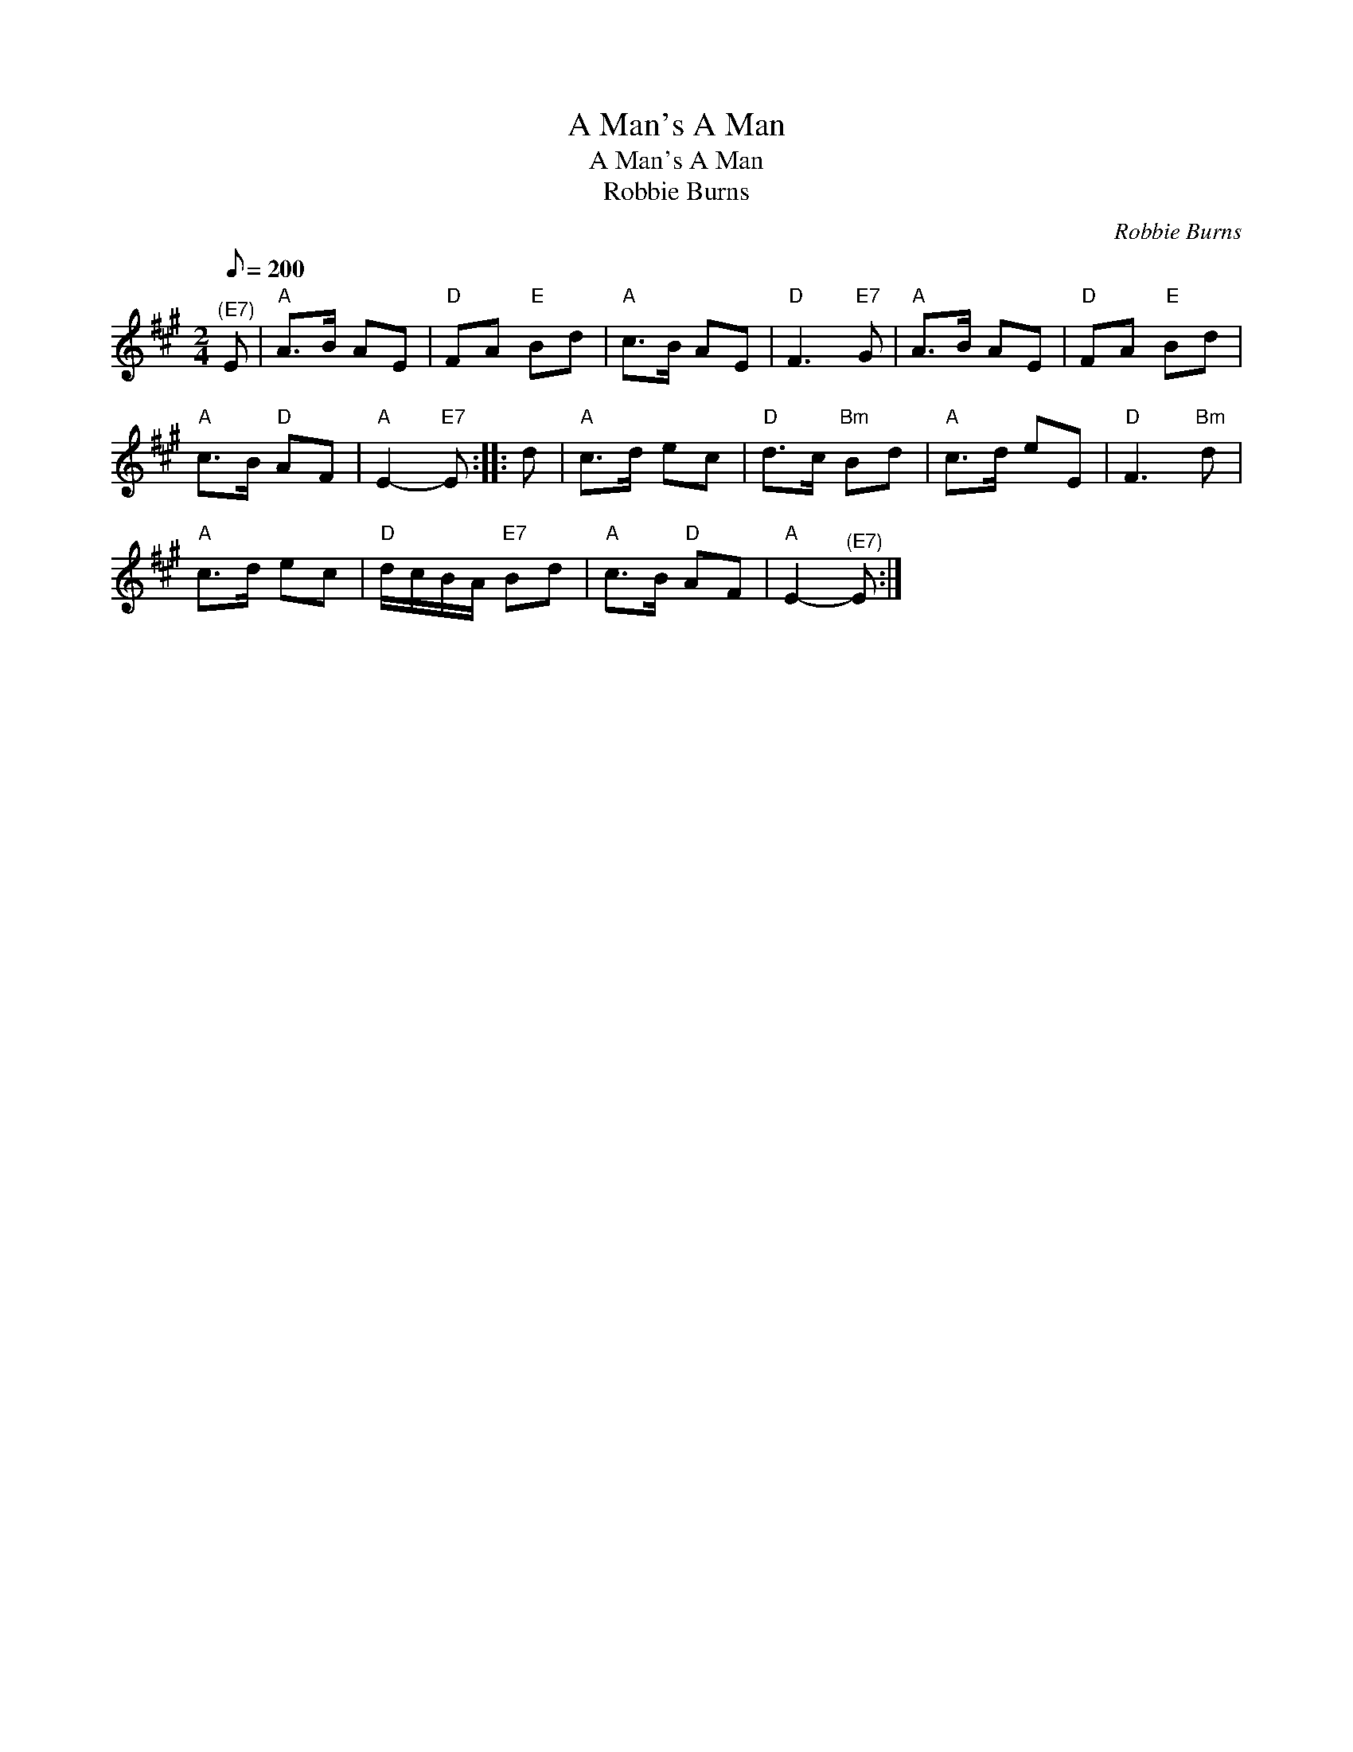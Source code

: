X:1
T:A Man's A Man
T:A Man's A Man
T:Robbie Burns
C:Robbie Burns
L:1/8
Q:1/8=200
M:2/4
K:A
V:1 treble 
V:1
"^(E7)" E |"A" A>B AE |"D" FA"E" Bd |"A" c>B AE |"D" F3"E7" G |"A" A>B AE |"D" FA"E" Bd | %7
"A" c>B"D" AF |"A" E2-"E7" E :: d |"A" c>d ec |"D" d>c"Bm" Bd |"A" c>d eE |"D" F3"Bm" d | %14
"A" c>d ec |"D" d/c/B/A/"E7" Bd |"A" c>B"D" AF |"A" E2-"^(E7)" E :| %18

